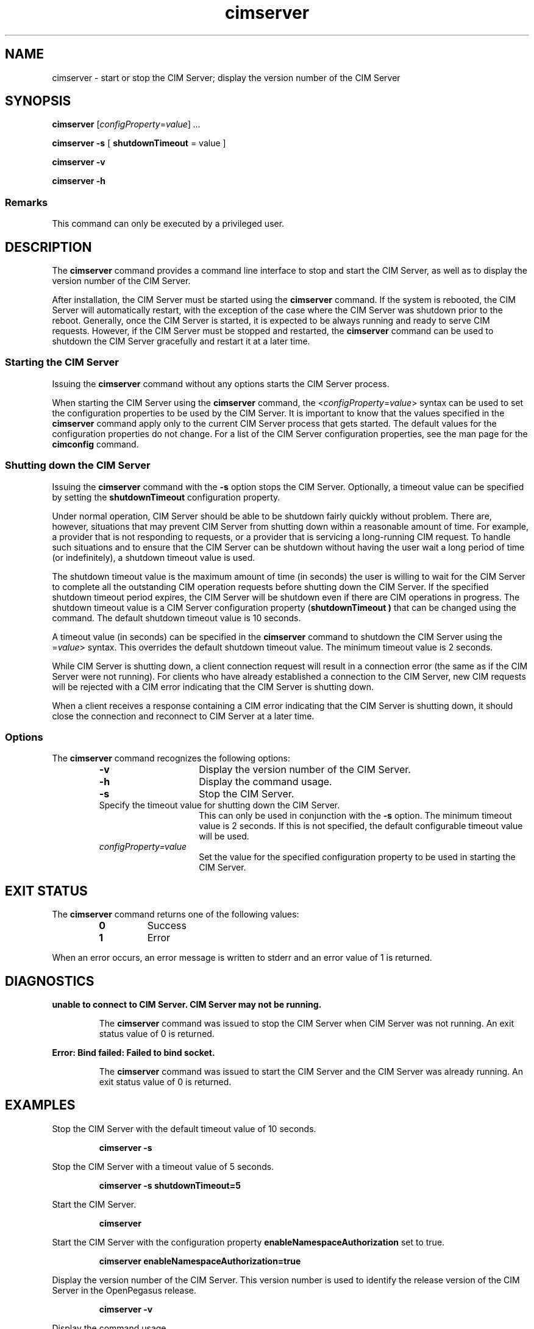 .\" $Header: /cvs/MSB/pegasus/rpm/manLinux/man8.Z/cimserver.8,v 1.1 2004/08/27 04:55:12 denise.eckstein Exp $
.TA c \" lowercase initial letter of .TH name
.TH cimserver 8
.SH NAME
cimserver \- start or stop the CIM Server; display the version number of the CIM Server
.SH SYNOPSIS

.B cimserver
.RI [ configProperty\c
.RI = value ] \ ...

\fBcimserver -s\fP [ \fBshutdownTimeout\fP = value ]

.B cimserver -v

.B cimserver -h
.SS Remarks
This command can only be executed by a privileged user.
.SH DESCRIPTION
.PP
The 
.B cimserver 
command provides a command line interface to stop
and start the CIM Server, as well as to display the version number
of the CIM Server. 
.PP
After installation, the CIM Server must be started using the
.B cimserver 
command.  If the system is rebooted, the CIM Server
will automatically restart, with the exception of the case
where the CIM Server was shutdown prior to the reboot. Generally, once
the CIM Server is started, it is expected to be always running and
ready to serve CIM requests.  However, if the CIM Server must be 
stopped and restarted, the 
.B cimserver 
command can be used to shutdown 
the CIM Server gracefully and restart it at a later time.
.SS Starting the CIM Server
.PP
Issuing the 
.B cimserver 
command without any options starts the
CIM Server process.
.PP
When starting the CIM Server using the 
.B cimserver 
command, the
.RI < configProperty\c
.RI = value > 
syntax can be used to set the configuration properties to be used by the CIM Server.
It is important to know that the values specified in the 
.B cimserver
command apply only to the current CIM Server process
that gets started.  The default values for the configuration
properties do not change.  For a list of the CIM Server configuration
properties, see the man page for the 
.B cimconfig
command.
.SS Shutting down the CIM Server
.PP
Issuing the 
.B cimserver 
command with the 
.B -s
option stops the CIM Server.  Optionally, a timeout value can be specified
by setting the 
.B shutdownTimeout
configuration property.
.PP
Under normal operation, CIM Server should be able to be shutdown
fairly quickly without problem.  There are, however, situations
that may prevent CIM Server from shutting down within a reasonable
amount of time.  For example, a provider that is not responding
to requests, or a provider that is servicing a long-running CIM
request.  To handle such situations and to ensure that the CIM Server
can be shutdown without having the user wait a long period of time
(or indefinitely), a shutdown timeout value is used.
.PP
The shutdown timeout value is the maximum amount of time (in seconds) 
the user is willing to wait for the CIM Server to complete all the 
outstanding CIM operation requests before shutting down the CIM Server.
If the specified shutdown timeout period expires, the CIM Server will be 
shutdown even if there are CIM operations in progress.  
The shutdown timeout value is a CIM Server configuration property
(\c
.B shutdownTimeout )
that can be changed using the 
.CR cimconfig
command.  The default shutdown timeout value is 10 seconds.  
.PP
A timeout value (in seconds) can be specified in the 
.B cimserver
command to shutdown the CIM Server using the 
.RC < shutdownTimeout\c
.RI = value > 
syntax.  This overrides the
default shutdown timeout value.  The minimum timeout value is 2 seconds.
.PP
While CIM Server is shutting down, a client connection request
will result in a connection error (the same as if the CIM Server
were not running).  For clients who have already established a
connection to the CIM Server, new CIM requests will be rejected
with a CIM error indicating that the CIM Server is shutting down.
.PP
When a client receives a response containing a CIM error indicating
that the CIM Server is shutting down, it should close the
connection and reconnect to CIM Server at a later time.
.SS Options
.PP
The 
.B cimserver
command recognizes the following options:
.RS
.TP 15
.B -v
Display the version number of the CIM Server.
.TP
.B -h
Display the command usage.
.TP
.B -s
Stop the CIM Server. 
.TP
.CI shutdownTimeout= value
Specify the timeout value for shutting down the CIM Server.
This can only be used in conjunction with the 
.B -s 
option.  The
minimum timeout value is 2 seconds.  If this is not specified,
the default configurable timeout value will be used.
.TP
.IR configProperty=value
Set the value for the specified configuration property to be used in
starting the CIM Server.  
.SH EXIT STATUS
.PP
The 
.B cimserver 
command returns one of the following values:
.RS
.TP
.B 0
Success
.PD 0
.TP
.B 1 
Error
.PD
.RE
.PP
When an error occurs, an error message is written to stderr and an error
value of 1 is returned.
.SH DIAGNOSTICS
.PP
.B "unable to connect to CIM Server.  CIM Server may not be running."
.IP
The 
.B cimserver
command was issued to stop the CIM Server when CIM Server was not running.
An exit status value of 0 is returned.  
.PP
.B "Error: Bind failed: Failed to bind socket." 
.IP
The 
.B cimserver
command was issued to start the CIM Server and the CIM Server was already running.
An exit status value of 0 is returned.
.SH EXAMPLES 
.PP
Stop the CIM Server with the default timeout value of 10 seconds.
.IP
.B "cimserver -s"
.PP
Stop the CIM Server with a timeout value of 5 seconds.
.IP
.B "cimserver -s shutdownTimeout=5"
.PP
Start the CIM Server.
.IP
.B cimserver
.PP
Start the CIM Server with the configuration
property 
.B enableNamespaceAuthorization
set to true.
.IP
.B "cimserver enableNamespaceAuthorization=true"
.PP
Display the version number of the CIM Server.  This version number is used
to identify the release version of the CIM Server in the OpenPegasus 
release.
.IP
.B "cimserver -v"
.PP
Display the command usage.
.IP
.B "cimserver -h"
.SH SEE ALSO 
.PP
cimconfig(8).
